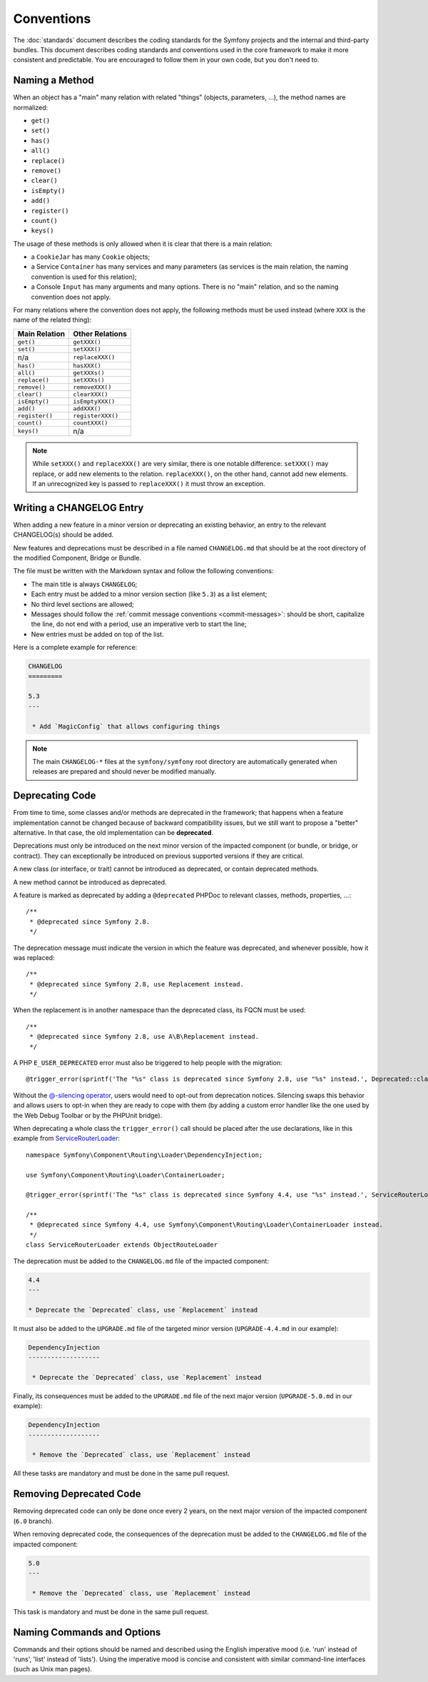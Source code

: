 Conventions
===========

The :doc:`standards` document describes the coding standards for the Symfony
projects and the internal and third-party bundles. This document describes
coding standards and conventions used in the core framework to make it more
consistent and predictable. You are encouraged to follow them in your own
code, but you don't need to.

.. _method-names:

Naming a Method
---------------

When an object has a "main" many relation with related "things"
(objects, parameters, ...), the method names are normalized:

* ``get()``
* ``set()``
* ``has()``
* ``all()``
* ``replace()``
* ``remove()``
* ``clear()``
* ``isEmpty()``
* ``add()``
* ``register()``
* ``count()``
* ``keys()``

The usage of these methods is only allowed when it is clear that there
is a main relation:

* a ``CookieJar`` has many ``Cookie`` objects;

* a Service ``Container`` has many services and many parameters (as services
  is the main relation, the naming convention is used for this relation);

* a Console ``Input`` has many arguments and many options. There is no "main"
  relation, and so the naming convention does not apply.

For many relations where the convention does not apply, the following methods
must be used instead (where ``XXX`` is the name of the related thing):

+----------------+-------------------+
| Main Relation  | Other Relations   |
+================+===================+
| ``get()``      | ``getXXX()``      |
+----------------+-------------------+
| ``set()``      | ``setXXX()``      |
+----------------+-------------------+
| n/a            | ``replaceXXX()``  |
+----------------+-------------------+
| ``has()``      | ``hasXXX()``      |
+----------------+-------------------+
| ``all()``      | ``getXXXs()``     |
+----------------+-------------------+
| ``replace()``  | ``setXXXs()``     |
+----------------+-------------------+
| ``remove()``   | ``removeXXX()``   |
+----------------+-------------------+
| ``clear()``    | ``clearXXX()``    |
+----------------+-------------------+
| ``isEmpty()``  | ``isEmptyXXX()``  |
+----------------+-------------------+
| ``add()``      | ``addXXX()``      |
+----------------+-------------------+
| ``register()`` | ``registerXXX()`` |
+----------------+-------------------+
| ``count()``    | ``countXXX()``    |
+----------------+-------------------+
| ``keys()``     | n/a               |
+----------------+-------------------+

.. note::

    While ``setXXX()`` and ``replaceXXX()`` are very similar, there is one notable
    difference: ``setXXX()`` may replace, or add new elements to the relation.
    ``replaceXXX()``, on the other hand, cannot add new elements. If an unrecognized
    key is passed to ``replaceXXX()`` it must throw an exception.

Writing a CHANGELOG Entry
-------------------------

When adding a new feature in a minor version or deprecating an existing
behavior, an entry to the relevant CHANGELOG(s) should be added.

New features and deprecations must be described in a file named
``CHANGELOG.md`` that should be at the root directory of the modified
Component, Bridge or Bundle.

The file must be written with the Markdown syntax and follow the following
conventions:

* The main title is always ``CHANGELOG``;

* Each entry must be added to a minor version section (like ``5.3``) as a list
  element;

* No third level sections are allowed;

* Messages should follow the :ref:`commit message conventions <commit-messages>`:
  should be short, capitalize the line, do not end with a period, use an
  imperative verb to start the line;

* New entries must be added on top of the list.

Here is a complete example for reference:

.. code-block:: markdown

    CHANGELOG
    =========

    5.3
    ---

     * Add `MagicConfig` that allows configuring things

.. note::

    The main ``CHANGELOG-*`` files at the ``symfony/symfony`` root directory
    are automatically generated when releases are prepared and should never be
    modified manually.

.. _contributing-code-conventions-deprecations:

Deprecating Code
----------------

From time to time, some classes and/or methods are deprecated in the framework;
that happens when a feature implementation cannot be changed because of
backward compatibility issues, but we still want to propose a "better"
alternative. In that case, the old implementation can be **deprecated**.

Deprecations must only be introduced on the next minor version of the impacted
component (or bundle, or bridge, or contract). They can exceptionally be
introduced on previous supported versions if they are critical.

A new class (or interface, or trait) cannot be introduced as deprecated, or
contain deprecated methods.

A new method cannot be introduced as deprecated.

A feature is marked as deprecated by adding a ``@deprecated`` PHPDoc to
relevant classes, methods, properties, ...::

    /**
     * @deprecated since Symfony 2.8.
     */

The deprecation message must indicate the version in which the feature was deprecated,
and whenever possible, how it was replaced::

    /**
     * @deprecated since Symfony 2.8, use Replacement instead.
     */

When the replacement is in another namespace than the deprecated class, its FQCN must be used::

    /**
     * @deprecated since Symfony 2.8, use A\B\Replacement instead.
     */

A PHP ``E_USER_DEPRECATED`` error must also be triggered to help people with the migration::

    @trigger_error(sprintf('The "%s" class is deprecated since Symfony 2.8, use "%s" instead.', Deprecated::class, Replacement::class), E_USER_DEPRECATED);

Without the `@-silencing operator`_, users would need to opt-out from deprecation
notices. Silencing swaps this behavior and allows users to opt-in when they are
ready to cope with them (by adding a custom error handler like the one used by
the Web Debug Toolbar or by the PHPUnit bridge).

When deprecating a whole class the ``trigger_error()`` call should be placed
after the use declarations, like in this example from
`ServiceRouterLoader`_::

    namespace Symfony\Component\Routing\Loader\DependencyInjection;

    use Symfony\Component\Routing\Loader\ContainerLoader;

    @trigger_error(sprintf('The "%s" class is deprecated since Symfony 4.4, use "%s" instead.', ServiceRouterLoader::class, ContainerLoader::class), E_USER_DEPRECATED);

    /**
     * @deprecated since Symfony 4.4, use Symfony\Component\Routing\Loader\ContainerLoader instead.
     */
    class ServiceRouterLoader extends ObjectRouteLoader

.. _`ServiceRouterLoader`: https://github.com/symfony/symfony/blob/4.4/src/Symfony/Component/Routing/Loader/DependencyInjection/ServiceRouterLoader.php

The deprecation must be added to the ``CHANGELOG.md`` file of the impacted component:

.. code-block:: markdown

    4.4
    ---

    * Deprecate the `Deprecated` class, use `Replacement` instead

It must also be added to the ``UPGRADE.md`` file of the targeted minor version
(``UPGRADE-4.4.md`` in our example):

.. code-block:: markdown

    DependencyInjection
    -------------------

     * Deprecate the `Deprecated` class, use `Replacement` instead

Finally, its consequences must be added to the ``UPGRADE.md`` file of the next major version
(``UPGRADE-5.0.md`` in our example):

.. code-block:: markdown

    DependencyInjection
    -------------------

     * Remove the `Deprecated` class, use `Replacement` instead

All these tasks are mandatory and must be done in the same pull request.

Removing Deprecated Code
------------------------

Removing deprecated code can only be done once every 2 years, on the next major version of the
impacted component (``6.0`` branch).

When removing deprecated code, the consequences of the deprecation must be added to the ``CHANGELOG.md`` file
of the impacted component:

.. code-block:: markdown

    5.0
    ---

     * Remove the `Deprecated` class, use `Replacement` instead

This task is mandatory and must be done in the same pull request.

.. _`@-silencing operator`: https://www.php.net/manual/en/language.operators.errorcontrol.php

Naming Commands and Options
---------------------------

Commands and their options should be named and described using the English
imperative mood (i.e. 'run' instead of 'runs', 'list' instead of 'lists'). Using
the imperative mood is concise and consistent with similar command-line
interfaces (such as Unix man pages).
